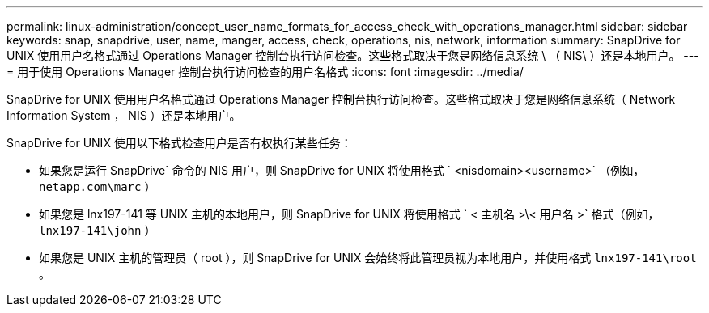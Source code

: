---
permalink: linux-administration/concept_user_name_formats_for_access_check_with_operations_manager.html 
sidebar: sidebar 
keywords: snap, snapdrive, user, name, manger, access, check, operations, nis, network, information 
summary: SnapDrive for UNIX 使用用户名格式通过 Operations Manager 控制台执行访问检查。这些格式取决于您是网络信息系统 \ （ NIS\ ）还是本地用户。 
---
= 用于使用 Operations Manager 控制台执行访问检查的用户名格式
:icons: font
:imagesdir: ../media/


[role="lead"]
SnapDrive for UNIX 使用用户名格式通过 Operations Manager 控制台执行访问检查。这些格式取决于您是网络信息系统（ Network Information System ， NIS ）还是本地用户。

SnapDrive for UNIX 使用以下格式检查用户是否有权执行某些任务：

* 如果您是运行 SnapDrive` 命令的 NIS 用户，则 SnapDrive for UNIX 将使用格式 ` <nisdomain><username>` （例如， `netapp.com\marc` ）
* 如果您是 lnx197-141 等 UNIX 主机的本地用户，则 SnapDrive for UNIX 将使用格式 ` < 主机名 >\< 用户名 >` 格式（例如， `lnx197-141\john` ）
* 如果您是 UNIX 主机的管理员（ root ），则 SnapDrive for UNIX 会始终将此管理员视为本地用户，并使用格式 `lnx197-141\root` 。

